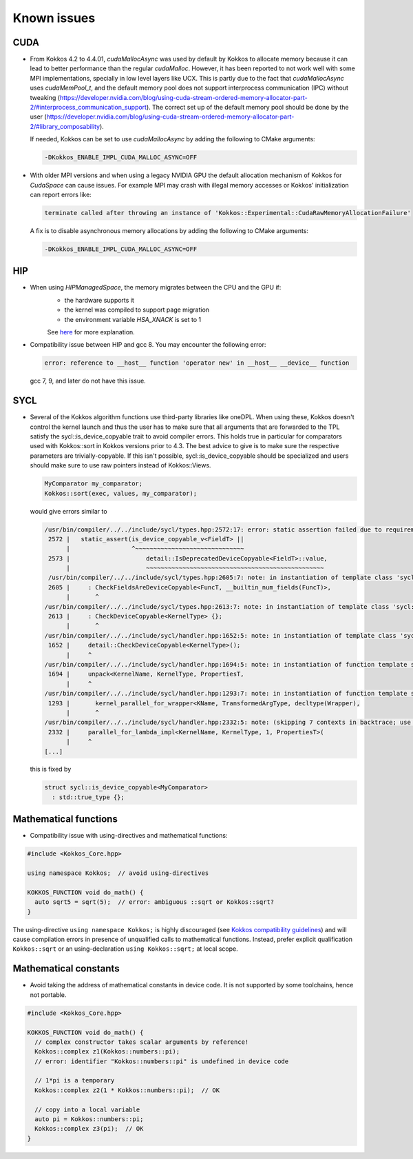 Known issues
############

.. role:: cppkokkos(code)
    :language: cppkokkos

CUDA
====

- From Kokkos 4.2 to 4.4.01, `cudaMallocAsync` was used by default by Kokkos to allocate memory because
  it can lead to better performance than the regular `cudaMalloc`.
  However, it has been reported to not work well with some MPI implementations, specially in low level layers
  like UCX. This is partly due to the fact that `cudaMallocAsync` uses `cudaMemPool_t`, and the default memory pool
  does not support interprocess communication (IPC) without tweaking (https://developer.nvidia.com/blog/using-cuda-stream-ordered-memory-allocator-part-2/#interprocess_communication_support).
  The correct set up of the default memory pool should be done by the user (https://developer.nvidia.com/blog/using-cuda-stream-ordered-memory-allocator-part-2/#library_composability).

  If needed, Kokkos can be set to use `cudaMallocAsync` by adding the following to CMake arguments:

  .. code-block::

     -DKokkos_ENABLE_IMPL_CUDA_MALLOC_ASYNC=OFF

- With older MPI versions and when using a legacy NVIDIA GPU the default allocation mechanism of Kokkos for
  `CudaSpace` can cause issues. For example MPI may crash with illegal memory accesses or Kokkos' initialization
  can report errors like:

  .. code-block::

     terminate called after throwing an instance of 'Kokkos::Experimental::CudaRawMemoryAllocationFailure'

  A fix is to disable asynchronous memory allocations by adding the following to CMake arguments:

  .. code-block::

     -DKokkos_ENABLE_IMPL_CUDA_MALLOC_ASYNC=OFF

HIP
===

- When using `HIPManagedSpace`, the memory migrates between the CPU and the GPU if:
   - the hardware supports it
   - the kernel was compiled to support page migration
   - the environment variable `HSA_XNACK` is set to 1

   See `here <https://docs.olcf.ornl.gov/systems/frontier_user_guide.html#enabling-gpu-page-migration>`_ for more explanation.

- Compatibility issue between HIP and gcc 8. You may encounter the following error:

  .. code-block::

     error: reference to __host__ function 'operator new' in __host__ __device__ function

  gcc 7, 9, and later do not have this issue.

SYCL
====

- Several of the Kokkos algorithm functions use third-party libraries like oneDPL.
  When using these, Kokkos doesn't control the kernel launch and thus the user has to make sure that all arguments
  that are forwarded to the TPL satisfy the sycl::is_device_copyable trait to avoid compiler errors. This holds true in particular
  for comparators used with Kokkos::sort in Kokkos versions prior to 4.3. The best advice to give is to make sure the respective
  parameters are trivially-copyable. If this isn't possible, sycl::is_device_copyable should be specialized and users should make
  sure to use raw pointers instead of Kokkos::Views.

  .. code-block:: cpp

     MyComparator my_comparator;
     Kokkos::sort(exec, values, my_comparator);

  would give errors similar to

  .. code-block:: console

     /usr/bin/compiler/../../include/sycl/types.hpp:2572:17: error: static assertion failed due to requirement 'is_device_copyable_v<(lambda at /usr/include/oneapi/dpl/pstl/hetero/dpcpp/parallel_backend_sycl.h:1816:20)> || detail::IsDeprecatedDeviceCopyable<(lambda at /usr/include/oneapi/dpl/pstl/hetero/dpcpp/parallel_backend_sycl.h:1816:20), void>::value': The specified type is not device copyable
      2572 |   static_assert(is_device_copyable_v<FieldT> ||
           |                 ^~~~~~~~~~~~~~~~~~~~~~~~~~~~~~~
      2573 |                     detail::IsDeprecatedDeviceCopyable<FieldT>::value,
           |                     ~~~~~~~~~~~~~~~~~~~~~~~~~~~~~~~~~~~~~~~~~~~~~~~~~
      /usr/bin/compiler/../../include/sycl/types.hpp:2605:7: note: in instantiation of template class 'sycl::detail::CheckFieldsAreDeviceCopyable<(lambda at /usr/include/oneapi/dpl/pstl/hetero/dpcpp/parallel_backend_sycl.h:1578:83), 4>' requested here
      2605 |     : CheckFieldsAreDeviceCopyable<FuncT, __builtin_num_fields(FuncT)>,
           |       ^
     /usr/bin/compiler/../../include/sycl/types.hpp:2613:7: note: in instantiation of template class 'sycl::detail::CheckDeviceCopyable<(lambda at /usr/include/oneapi/dpl/pstl/hetero/dpcpp/parallel_backend_sycl.h:1578:83)>' requested here
      2613 |     : CheckDeviceCopyable<KernelType> {};
           |       ^
     /usr/bin/compiler/../../include/sycl/handler.hpp:1652:5: note: in instantiation of template class 'sycl::detail::CheckDeviceCopyable<sycl::detail::RoundedRangeKernel<sycl::item<1, true>, 1, (lambda at /usr/include/oneapi/dpl/pstl/hetero/dpcpp/parallel_backend_sycl.h:1578:83)>>' requested here
      1652 |     detail::CheckDeviceCopyable<KernelType>();
           |     ^
     /usr/bin/compiler/../../include/sycl/handler.hpp:1694:5: note: in instantiation of function template specialization 'sycl::handler::unpack<sycl::detail::RoundedRangeKernel<sycl::item<1, true>, 1, (lambda at /usr/include/oneapi/dpl/pstl/hetero/dpcpp/parallel_backend_sycl.h:1578:83)>, sycl::detail::RoundedRangeKernel<sycl::item<1, true>, 1, (lambda at /usr/include/oneapi/dpl/pstl/hetero/dpcpp/parallel_backend_sycl.h:1578:83)>, sycl::ext::oneapi::experimental::properties<std::tuple<>>, false, (lambda at /usr/bin/compiler/../../include/sycl/handler.hpp:1697:21)>' requested here
      1694 |     unpack<KernelName, KernelType, PropertiesT,
           |     ^
     /usr/bin/compiler/../../include/sycl/handler.hpp:1293:7: note: in instantiation of function template specialization 'sycl::handler::kernel_parallel_for_wrapper<sycl::detail::RoundedRangeKernel<sycl::item<1, true>, 1, (lambda at /usr/include/oneapi/dpl/pstl/hetero/dpcpp/parallel_backend_sycl.h:1578:83)>, sycl::item<1, true>, sycl::detail::RoundedRangeKernel<sycl::item<1, true>, 1, (lambda at /usr/include/oneapi/dpl/pstl/hetero/dpcpp/parallel_backend_sycl.h:1578:83)>, sycl::ext::oneapi::experimental::properties<std::tuple<>>>' requested here
      1293 |       kernel_parallel_for_wrapper<KName, TransformedArgType, decltype(Wrapper),
           |       ^
     /usr/bin/compiler/../../include/sycl/handler.hpp:2332:5: note: (skipping 7 contexts in backtrace; use -ftemplate-backtrace-limit=0 to see all)
      2332 |     parallel_for_lambda_impl<KernelName, KernelType, 1, PropertiesT>(
           |     ^
     [...]

  this is fixed by

  .. code-block:: cpp

    struct sycl::is_device_copyable<MyComparator>
      : std::true_type {};


Mathematical functions
======================

- Compatibility issue with using-directives and mathematical functions:

.. code-block:: cpp

    #include <Kokkos_Core.hpp>
    
    using namespace Kokkos;  // avoid using-directives

    KOKKOS_FUNCTION void do_math() {
      auto sqrt5 = sqrt(5);  // error: ambiguous ::sqrt or Kokkos::sqrt?
    }


.. _Compatibility: ./ProgrammingGuide/Compatibility.html

.. |Compatibility| replace:: Kokkos compatibility guidelines

The using-directive ``using namespace Kokkos;`` is highly discouraged (see
|Compatibility|_) and will cause compilation errors in presence of unqualified
calls to mathematical functions.  Instead, prefer explicit qualification
``Kokkos::sqrt`` or an using-declaration ``using Kokkos::sqrt;`` at local
scope.

Mathematical constants
======================

- Avoid taking the address of mathematical constants in device code.  It is not supported by some toolchains, hence not portable.

.. code-block:: cpp

    #include <Kokkos_Core.hpp>

    KOKKOS_FUNCTION void do_math() {
      // complex constructor takes scalar arguments by reference!
      Kokkos::complex z1(Kokkos::numbers::pi);
      // error: identifier "Kokkos::numbers::pi" is undefined in device code

      // 1*pi is a temporary
      Kokkos::complex z2(1 * Kokkos::numbers::pi);  // OK

      // copy into a local variable
      auto pi = Kokkos::numbers::pi;
      Kokkos::complex z3(pi);  // OK
    }

